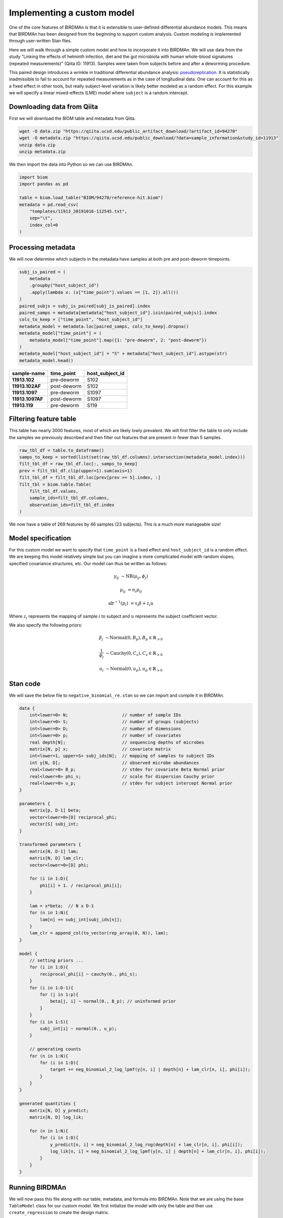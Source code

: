 Implementing a custom model
===========================

One of the core features of BIRDMAn is that it is extensible to user-defined differential abundance models. This means that BIRDMAn has been designed from the beginning to support custom analysis. Custom modeling is implemented through user-written Stan files.

Here we will walk through a simple custom model and how to incorporate it into BIRDMAn. We will use data from the study "Linking the effects of helminth infection, diet and the gut microbiota with human whole-blood signatures (repeated measurements)" (Qiita ID: 11913). Samples were taken from subjects before and after a deworming procedure.

This paired design introduces a wrinkle in traditional differential abundance analysis: `pseudoreplication <https://en.wikipedia.org/wiki/Pseudoreplication>`_. It is statistically inadmissible to fail to account for repeated measurements as in the case of longitudinal data. One can account for this as a fixed effect in other tools, but really subject-level variation is likely better modeled as a random effect. For this example we will specify a linear mixed-effects (LME) model where ``subject`` is a random intercept.

Downloading data from Qiita
-------------------------------

First we will download the BIOM table and metadata from Qiita.

.. code-block:: bash

    wget -O data.zip "https://qiita.ucsd.edu/public_artifact_download/?artifact_id=94270"
    wget -O metadata.zip "https://qiita.ucsd.edu/public_download/?data=sample_information&study_id=11913"
    unzip data.zip
    unzip metadata.zip

We then import the data into Python so we can use BIRDMAn.

.. code-block:: python

    import biom
    import pandas as pd

    table = biom.load_table("BIOM/94270/reference-hit.biom")
    metadata = pd.read_csv(
        "templates/11913_20191016-112545.txt",
        sep="\t",
        index_col=0
    )

Processing metadata
-------------------

We will now determine which subjects in the metadata have samples at both pre and post-deworm timepoints.

.. code-block:: python

    subj_is_paired = (
        metadata
        .groupby("host_subject_id")
        .apply(lambda x: (x["time_point"].values == [1, 2]).all())
    )
    paired_subjs = subj_is_paired[subj_is_paired].index
    paired_samps = metadata[metadata["host_subject_id"].isin(paired_subjs)].index
    cols_to_keep = ["time_point", "host_subject_id"]
    metadata_model = metadata.loc[paired_samps, cols_to_keep].dropna()
    metadata_model["time_point"] = (
        metadata_model["time_point"].map({1: "pre-deworm", 2: "post-deworm"})
    )
    metadata_model["host_subject_id"] = "S" + metadata["host_subject_id"].astype(str)
    metadata_model.head()

.. list-table::
    :header-rows: 1
    :stub-columns: 1

    * - sample-name
      - time_point
      - host_subject_id
    * - 11913.102
      - pre-deworm
      - S102
    * - 11913.102AF
      - post-deworm
      - S102
    * - 11913.1097
      - pre-deworm
      - S1097
    * - 11913.1097AF
      - post-deworm
      - S1097
    * - 11913.119
      - pre-deworm
      - S119

Filtering feature table
-----------------------

This table has nearly 3000 features, most of which are likely lowly prevalent. We will first filter the table to only include the samples we previously described and then filter out features that are present in fewer than 5 samples.

.. code-block:: python

    raw_tbl_df = table.to_dataframe()
    samps_to_keep = sorted(list(set(raw_tbl_df.columns).intersection(metadata_model.index)))
    filt_tbl_df = raw_tbl_df.loc[:, samps_to_keep]
    prev = filt_tbl_df.clip(upper=1).sum(axis=1)
    filt_tbl_df = filt_tbl_df.loc[prev[prev >= 5].index, :]
    filt_tbl = biom.table.Table(
        filt_tbl_df.values,
        sample_ids=filt_tbl_df.columns,
        observation_ids=filt_tbl_df.index
    )

We now have a table of 269 features by 46 samples (23 subjects). This is a much more manageable size!

Model specification
-------------------

For this custom model we want to specify that ``time_point`` is a fixed effect and ``host_subject_id`` is a random effect. We are keeping this model relatively simple but you can imagine a more complicated model with random slopes, specified covariance structures, etc. Our model can thus be written as follows:

.. math::

    y_{ij} &\sim \textrm{NB}(\mu_{ij},\phi_j)

    \mu_{ij} &= n_i p_{ij}

    \textrm{alr}^{-1}(p_i) &= x_i \beta + z_i u

Where :math:`z_i` represents the mapping of sample :math:`i` to subject and :math:`u` represents the subject coefficient vector.

We also specify the following priors:

.. math::

    \beta_j &\sim \textrm{Normal}(0, B_p), B_p \in \mathbb{R}_{>0}

    \frac{1}{\phi_j} &\sim \textrm{Cauchy}(0, C_s), C_s \in
        \mathbb{R}_{>0}

    u_i &\sim \textrm{Normal}(0, u_p), u_p \in \mathbb{R}_{>0}


Stan code
---------

We will save the below file to ``negative_binomial_re.stan`` so we can import and compile it in BIRDMAn.


.. code-block:: stan

    data {
        int<lower=0> N;                     // number of sample IDs
        int<lower=0> S;                     // number of groups (subjects)
        int<lower=0> D;                     // number of dimensions
        int<lower=0> p;                     // number of covariates
        real depth[N];                      // sequencing depths of microbes
        matrix[N, p] x;                     // covariate matrix
        int<lower=1, upper=S> subj_ids[N];  // mapping of samples to subject IDs
        int y[N, D];                        // observed microbe abundances
        real<lower=0> B_p;                  // stdev for covariate Beta Normal prior
        real<lower=0> phi_s;                // scale for dispersion Cauchy prior
        real<lower=0> u_p;                  // stdev for subject intercept Normal prior
    }

    parameters {
        matrix[p, D-1] beta;
        vector<lower=0>[D] reciprocal_phi;
        vector[S] subj_int;
    }

    transformed parameters {
        matrix[N, D-1] lam;
        matrix[N, D] lam_clr;
        vector<lower=0>[D] phi;

        for (i in 1:D){
            phi[i] = 1. / reciprocal_phi[i];
        }

        lam = x*beta;  // N x D-1
        for (n in 1:N){
            lam[n] += subj_int[subj_ids[n]];
        }
        lam_clr = append_col(to_vector(rep_array(0, N)), lam);
    }

    model {
        // setting priors ...
        for (i in 1:D){
            reciprocal_phi[i] ~ cauchy(0., phi_s);
        }
        for (i in 1:D-1){
            for (j in 1:p){
                beta[j, i] ~ normal(0., B_p); // uninformed prior
            }
        }
        for (i in 1:S){
            subj_int[i] ~ normal(0., u_p);
        }

        // generating counts
        for (n in 1:N){
            for (i in 1:D){
                target += neg_binomial_2_log_lpmf(y[n, i] | depth[n] + lam_clr[n, i], phi[i]);
            }
        }
    }

    generated quantities {
        matrix[N, D] y_predict;
        matrix[N, D] log_lik;

        for (n in 1:N){
            for (i in 1:D){
                y_predict[n, i] = neg_binomial_2_log_rng(depth[n] + lam_clr[n, i], phi[i]);
                log_lik[n, i] = neg_binomial_2_log_lpmf(y[n, i] | depth[n] + lam_clr[n, i], phi[i]);
            }
        }
    }

Running BIRDMAn
---------------

We will now pass this file along with our table, metadata, and formula into BIRDMAn. Note that we are using the base ``TableModel`` class for our custom model. We first initialize the model with only the table and then use ``create_regression`` to create the design matrix.

.. code-block:: python

    import birdman

    nb_lme = birdman.TableModel(
        table=filt_tbl,
        model_path="negative_binomial_re.stan",
        num_iter=500,
        chains=4,
        seed=42
    )
    nb_lme.create_regression(
        metadata=metadata_model.loc[samps_to_keep],
        formula="C(time_point, Treatment('pre-deworm'))",
    )

We then want to update our data dictionary with the new parameters.

By default BIRDMAn computes and includes:

* ``y``: table data
* ``x``: covariate design matrix
* ``N``: number of samples
* ``D``: number of features
* ``p``: number of covariates (including Intercept)

We want to add the necessary variables to be passed to Stan:

* ``S``: total number of groups (subjects)
* ``subj_ids``: mapping of samples to subject
* ``B_p``: stdev prior for normally distributed covariate-feature coefficients
* ``phi_s``: scale prior for half-Cauchy distributed overdispersion coefficients
* ``depth``: log sampling depths of samples
* ``u_p``: stdev prior for normally distributed subject intercept shifts

We want to provide ``subj_ids`` with a mapping of which sample corresponds to which subject. Stan does not understand strings so we encode each unique subject as an integer (starting at 1 because Stan 1-indexes arrays).

.. code-block:: python

    import numpy as np

    group_var_series = metadata_model.loc[samps_to_keep]["host_subject_id"]
    samp_subj_map = group_var_series.astype("category").cat.codes + 1
    groups = np.sort(group_var_series.unique())

Now we can add all the necessary parameters to BIRDMAn with the ``add_parameters`` function.

.. code-block:: python

    param_dict = {
        "S": len(groups),
        "subj_ids": samp_subj_map.values,
        "depth": np.log(filt_tbl.sum(axis="sample")),
        "B_p": 3.0,
        "phi_s": 3.0,
        "u_p": 1.0
    }
    nb_lme.add_parameters(param_dict)

With a custom model there is a bit more legwork involved in converting to the ``arviz.InferenceData`` data structure. We will step through each of the parameters in this example.

* ``params``: List of parameters you want to include in the posterior draws (must match Stan code).
* ``dims``: Dictionary of dimensions of each parameter to include. Note that we also include the names of the variables for log likelihood and posterior predictive values, ``log_lik`` and ``y_predict`` respectively.
* ``coords``: Mapping of dimensions in ``dims`` to their indices. We internally save ``feature_names``, ``sample_names``, and ``colnames`` (names of covariates in design matrix).
* ``posterior_predictive``: Name of variable holding posterior predictive values (optional).
* ``log_likelihood``: Name of variable holding log likelihood values (optional).
* ``include_observed_data``: Whether to include the original feature table as a group. This is useful for certain diagnostics.

We pass all these arguments into the ``specify_model`` method of the ``Model`` object.

.. code-block:: python

    nb_lme.specify_model(
        params=["beta", "phi", "subj_int"],
        dims={
            "beta": ["covariate", "feature_alr"],
            "phi": ["feature"],
            "subj_int": ["subject"],
            "log_lik": ["tbl_sample", "feature"],
            "y_predict": ["tbl_sample", "feature"]
        },
        coords={
            "feature": nb_lme.feature_names,
            "feature_alr": nb_lme.feature_names[1:],
            "covariate": nb_lme.colnames,
            "subject": groups,
            "tbl_sample": nb_lme.sample_names
        },
        posterior_predictive="y_predict",
        log_likelihood="log_lik",
        include_observed_data=True
    )

Finally, we compile and fit the model.

.. note::

    Fitting this model took approximately 6 minutes on my laptop.

.. code-block:: python

    nb_lme.compile_model()
    nb_lme.fit_model()

Converting to ``InferenceData``
-------------------------------

When the model has finished fitting, you can convert to an inference data assuming you have specified your model previously.

.. code-block:: python

    from birdman.transform import posterior_alr_to_clr
    inference = nb_lme.to_inference_object()
    inference.posterior = posterior_alr_to_clr(inference.posterior)

With this you can use the rest of the BIRDMAn suite as usual or directly interact with the ``arviz`` library!
